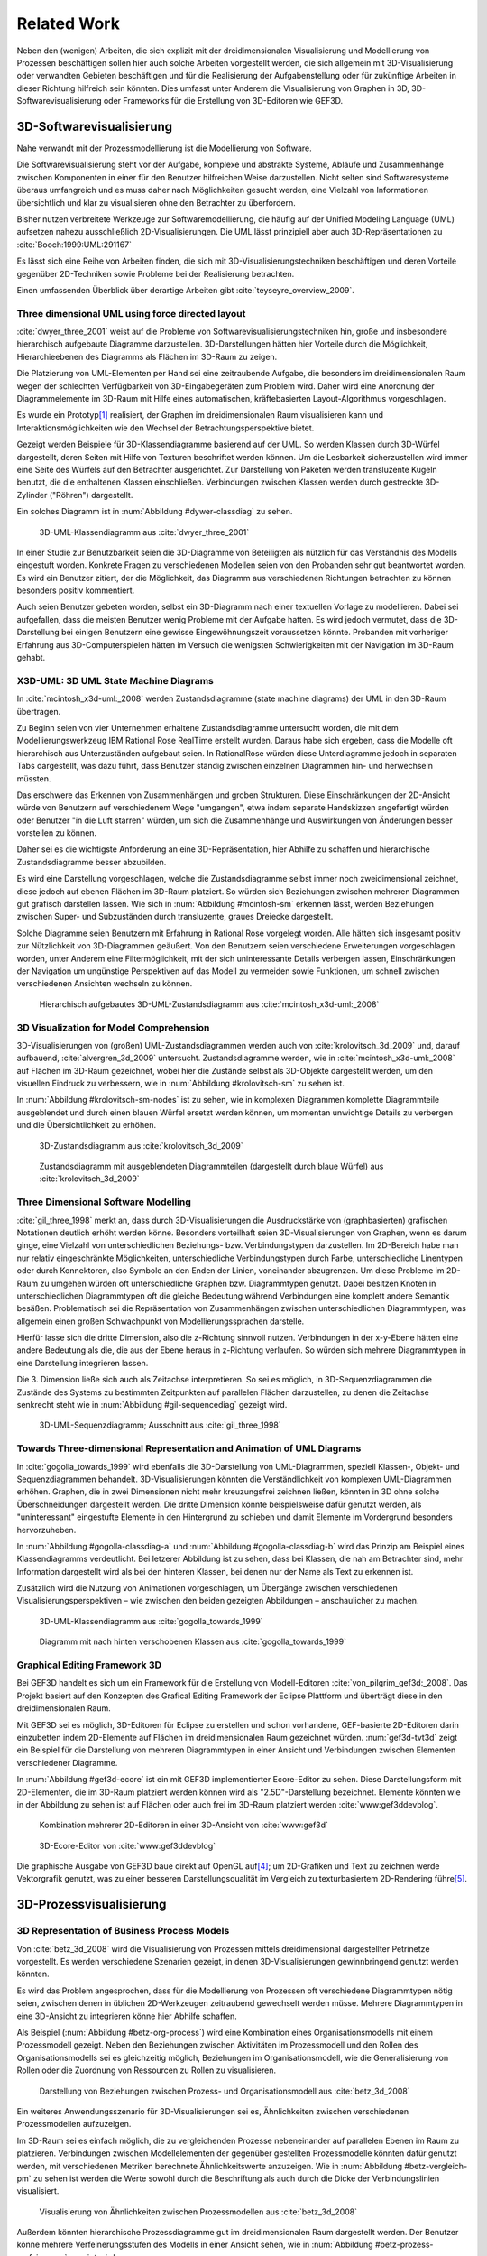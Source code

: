 ************
Related Work
************

Neben den (wenigen) Arbeiten, die sich explizit mit der dreidimensionalen Visualisierung und Modellierung von Prozessen beschäftigen sollen hier auch solche Arbeiten vorgestellt werden, die sich allgemein mit 3D-Visualisierung oder verwandten Gebieten beschäftigen und für die Realisierung der Aufgabenstellung oder für zukünftige Arbeiten in dieser Richtung hilfreich sein könnten. 
Dies umfasst unter Anderem die Visualisierung von Graphen in 3D, 3D-Softwarevisualisierung oder Frameworks für die Erstellung von 3D-Editoren wie GEF3D.

3D-Softwarevisualisierung
=========================

Nahe verwandt mit der Prozessmodellierung ist die Modellierung von Software. 

Die Softwarevisualisierung steht vor der Aufgabe, komplexe und abstrakte Systeme, Abläufe und Zusammenhänge zwischen Komponenten in einer für den Benutzer hilfreichen Weise darzustellen. 
Nicht selten sind Softwaresysteme überaus umfangreich und es muss daher nach Möglichkeiten gesucht werden, eine Vielzahl von Informationen übersichtlich und klar zu visualisieren ohne den Betrachter zu überfordern. 

Bisher nutzen verbreitete Werkzeuge zur Softwaremodellierung, die häufig auf der Unified Modeling Language (UML) aufsetzen nahezu ausschließlich 2D-Visualisierungen. 
Die UML lässt prinzipiell aber auch 3D-Repräsentationen zu :cite:`Booch:1999:UML:291167`

Es lässt sich eine Reihe von Arbeiten finden, die sich mit 3D-Visualisierungstechniken beschäftigen und deren Vorteile gegenüber 2D-Techniken sowie Probleme bei der Realisierung betrachten.

Einen umfassenden Überblick über derartige Arbeiten gibt :cite:`teyseyre_overview_2009`. 

Three dimensional UML using force directed layout
-------------------------------------------------

:cite:`dwyer_three_2001` weist auf die Probleme von Softwarevisualisierungstechniken hin, große und insbesondere hierarchisch aufgebaute Diagramme darzustellen. 
3D-Darstellungen hätten hier Vorteile durch die Möglichkeit, Hierarchieebenen des Diagramms als Flächen im 3D-Raum zu zeigen. 

Die Platzierung von UML-Elementen per Hand sei eine zeitraubende Aufgabe, die besonders im dreidimensionalen Raum wegen der schlechten Verfügbarkeit von 3D-Eingabegeräten zum Problem wird. 
Daher wird eine Anordnung der Diagrammelemente im 3D-Raum mit Hilfe eines automatischen, kräftebasierten Layout-Algorithmus vorgeschlagen.

Es wurde ein Prototyp\ [#f1]_ realisiert, der Graphen im dreidimensionalen Raum visualisieren kann und Interaktionsmöglichkeiten wie den Wechsel der Betrachtungsperspektive bietet. 

Gezeigt werden Beispiele für 3D-Klassendiagramme basierend auf der UML.
So werden Klassen durch 3D-Würfel dargestellt, deren Seiten mit Hilfe von Texturen beschriftet werden können. Um die Lesbarkeit sicherzustellen wird immer eine Seite des Würfels auf den Betrachter ausgerichtet.
Zur Darstellung von Paketen werden transluzente Kugeln benutzt, die die enthaltenen Klassen einschließen.
Verbindungen zwischen Klassen werden durch gestreckte 3D-Zylinder ("Röhren") dargestellt.

Ein solches Diagramm ist in :num:`Abbildung #dywer-classdiag` zu sehen.

.. _dywer-classdiag:

.. figure:: _static/ext_pics/dywer_classdiag.png
    :height: 13cm

    3D-UML-Klassendiagramm aus :cite:`dwyer_three_2001`


In einer Studie zur Benutzbarkeit seien die 3D-Diagramme von Beteiligten als nützlich für das Verständnis des Modells eingestuft worden.
Konkrete Fragen zu verschiedenen Modellen seien von den Probanden sehr gut beantwortet worden. 
Es wird ein Benutzer zitiert, der die Möglichkeit, das Diagramm aus verschiedenen Richtungen betrachten zu können besonders positiv kommentiert.

Auch seien Benutzer gebeten worden, selbst ein 3D-Diagramm nach einer textuellen Vorlage zu modellieren. Dabei sei aufgefallen, dass die meisten Benutzer wenig Probleme mit der Aufgabe hatten. Es wird jedoch vermutet, dass die 3D-Darstellung bei einigen Benutzern eine gewisse Eingewöhnungszeit voraussetzen könnte.
Probanden mit vorheriger Erfahrung aus 3D-Computerspielen hätten im Versuch die wenigsten Schwierigkeiten mit der Navigation im 3D-Raum gehabt. 

X3D-UML: 3D UML State Machine Diagrams
--------------------------------------

In :cite:`mcintosh_x3d-uml:_2008` werden Zustandsdiagramme (state machine diagrams) der UML in den 3D-Raum übertragen.

Zu Beginn seien von vier Unternehmen erhaltene Zustandsdiagramme untersucht worden, die mit dem Modellierungswerkzeug IBM Rational Rose RealTime erstellt wurden. Daraus habe sich ergeben, dass die Modelle oft hierarchisch aus Unterzuständen aufgebaut seien. 
In RationalRose würden diese Unterdiagramme jedoch in separaten Tabs dargestellt, was dazu führt, dass Benutzer ständig zwischen einzelnen Diagrammen hin- und herwechseln müssten.

Das erschwere das Erkennen von Zusammenhängen und groben Strukturen. Diese Einschränkungen der 2D-Ansicht würde von Benutzern auf verschiedenem Wege "umgangen", etwa indem separate Handskizzen angefertigt würden oder Benutzer "in die Luft starren" würden, um sich die Zusammenhänge und Auswirkungen von Änderungen besser vorstellen zu können.

Daher sei es die wichtigste Anforderung an eine 3D-Repräsentation, hier Abhilfe zu schaffen und hierarchische Zustandsdiagramme besser abzubilden.

Es wird eine Darstellung vorgeschlagen, welche die Zustandsdiagramme selbst immer noch zweidimensional zeichnet, diese jedoch auf ebenen Flächen im 3D-Raum platziert. So würden sich Beziehungen zwischen mehreren Diagrammen gut grafisch darstellen lassen. 
Wie sich in :num:`Abbildung #mcintosh-sm` erkennen lässt, werden Beziehungen zwischen Super- und Subzuständen durch transluzente, graues Dreiecke dargestellt.

Solche Diagramme seien Benutzern mit Erfahrung in Rational Rose vorgelegt worden. Alle hätten sich insgesamt positiv zur Nützlichkeit von 3D-Diagrammen geäußert. Von den Benutzern seien verschiedene Erweiterungen vorgeschlagen worden, unter Anderem eine Filtermöglichkeit, mit der sich uninteressante Details verbergen lassen, Einschränkungen der Navigation um ungünstige Perspektiven auf das Modell zu vermeiden sowie Funktionen, um schnell zwischen verschiedenen Ansichten wechseln zu können. 

.. _mcintosh-sm:

.. figure:: _static/ext_pics/mcintosh_sm.png

    Hierarchisch aufgebautes 3D-UML-Zustandsdiagramm aus :cite:`mcintosh_x3d-uml:_2008`

.. _krolovitsch:

3D Visualization for Model Comprehension
----------------------------------------

3D-Visualisierungen von (großen) UML-Zustandsdiagrammen werden auch von :cite:`krolovitsch_3d_2009` und, darauf aufbauend, :cite:`alvergren_3d_2009` untersucht. Zustandsdiagramme werden, wie in :cite:`mcintosh_x3d-uml:_2008` auf Flächen im 3D-Raum gezeichnet, wobei hier die Zustände selbst als 3D-Objekte dargestellt werden, um den visuellen Eindruck zu verbessern, wie in :num:`Abbildung #krolovitsch-sm` zu sehen ist. 

In :num:`Abbildung #krolovitsch-sm-nodes` ist zu sehen, wie in komplexen Diagrammen komplette Diagrammteile ausgeblendet und durch einen blauen Würfel ersetzt werden können, um momentan unwichtige Details zu verbergen und die Übersichtlichkeit zu erhöhen. 

.. _krolovitsch-sm:

.. figure:: _static/ext_pics/krolovitsch_sm.png
    :width: 17cm

    3D-Zustandsdiagramm aus :cite:`krolovitsch_3d_2009`


.. _krolovitsch-sm-nodes:

.. figure:: _static/ext_pics/krolovitsch_sm_nodes.png
    :width: 17cm

    Zustandsdiagramm mit ausgeblendeten Diagrammteilen (dargestellt durch blaue Würfel) aus :cite:`krolovitsch_3d_2009`

Three Dimensional Software Modelling
------------------------------------

:cite:`gil_three_1998` merkt an, dass durch 3D-Visualisierungen die Ausdruckstärke von (graphbasierten) grafischen Notationen deutlich erhöht werden könne. Besonders vorteilhaft seien 3D-Visualisierungen von Graphen, wenn es darum ginge, eine Vielzahl von unterschiedlichen Beziehungs- bzw. Verbindungstypen darzustellen. 
Im 2D-Bereich habe man nur relativ eingeschränkte Möglichkeiten, unterschiedliche Verbindungstypen durch Farbe, unterschiedliche Linentypen oder durch Konnektoren, also Symbole an den Enden der Linien, voneinander abzugrenzen. Um diese Probleme im 2D-Raum zu umgehen würden oft unterschiedliche Graphen bzw. Diagrammtypen genutzt. Dabei besitzen Knoten in unterschiedlichen Diagrammtypen oft die gleiche Bedeutung während Verbindungen eine komplett andere Semantik besäßen. 
Problematisch sei die Repräsentation von Zusammenhängen zwischen unterschiedlichen Diagrammtypen, was allgemein einen großen Schwachpunkt von Modellierungssprachen darstelle.

Hierfür lasse sich die dritte Dimension, also die z-Richtung sinnvoll nutzen. Verbindungen in der x-y-Ebene hätten eine andere Bedeutung als die, die aus der Ebene heraus in z-Richtung verlaufen. So würden sich mehrere Diagrammtypen in eine Darstellung integrieren lassen.

Die 3. Dimension ließe sich auch als Zeitachse interpretieren. 
So sei es möglich, in 3D-Sequenzdiagrammen die Zustände des Systems zu bestimmten Zeitpunkten auf parallelen Flächen darzustellen, zu denen die Zeitachse senkrecht steht wie in :num:`Abbildung #gil-sequencediag` gezeigt wird.

.. _gil-sequencediag:

.. figure:: _static/ext_pics/gil_sequencediag.png
    :height: 8cm

    3D-UML-Sequenzdiagramm; Ausschnitt aus :cite:`gil_three_1998`

Towards Three-dimensional Representation and Animation of UML Diagrams
----------------------------------------------------------------------

In :cite:`gogolla_towards_1999` wird ebenfalls die 3D-Darstellung von UML-Diagrammen, speziell Klassen-, Objekt- und Sequenzdiagrammen behandelt. 3D-Visualisierungen könnten die Verständlichkeit von komplexen UML-Diagrammen erhöhen. Graphen, die in zwei Dimensionen nicht mehr kreuzungsfrei zeichnen ließen, könnten in 3D ohne solche Überschneidungen dargestellt werden. Die dritte Dimension könnte beispielsweise dafür genutzt werden, als "uninteressant" eingestufte Elemente in den Hintergrund zu schieben und damit Elemente im Vordergrund besonders hervorzuheben.

In :num:`Abbildung #gogolla-classdiag-a` und :num:`Abbildung #gogolla-classdiag-b` wird das Prinzip am Beispiel eines Klassendiagramms verdeutlicht.
Bei letzerer Abbildung ist zu sehen, dass bei Klassen, die nah am Betrachter sind, mehr Information dargestellt wird als bei den hinteren Klassen, bei denen nur der Name als Text zu erkennen ist.

Zusätzlich wird die Nutzung von Animationen vorgeschlagen, um Übergänge zwischen verschiedenen Visualisierungsperspektiven – wie zwischen den beiden gezeigten Abbildungen – anschaulicher zu machen.

.. _gogolla-classdiag-a:

.. figure:: _static/ext_pics/gogolla_classdiag_a.png
    :height: 10cm

    3D-UML-Klassendiagramm aus :cite:`gogolla_towards_1999`

.. _gogolla-classdiag-b:

.. figure:: _static/ext_pics/gogolla_classdiag_b.png
    :height: 10cm

    Diagramm mit nach hinten verschobenen Klassen aus :cite:`gogolla_towards_1999`


.. _gef3d:

Graphical Editing Framework 3D
------------------------------

Bei GEF3D handelt es sich um ein Framework für die Erstellung von Modell-Editoren :cite:`von_pilgrim_gef3d:_2008`.
Das Projekt basiert auf den Konzepten des Grafical Editing Framework der Eclipse Plattform und überträgt diese in den dreidimensionalen Raum.

Mit GEF3D sei es möglich, 3D-Editoren für Eclipse zu erstellen und schon vorhandene, GEF-basierte 2D-Editoren darin einzubetten indem 2D-Elemente auf Flächen im dreidimensionalen Raum gezeichnet würden. 
:num:`gef3d-tvt3d` zeigt ein Beispiel für die Darstellung von mehreren Diagrammtypen in einer Ansicht und Verbindungen zwischen Elementen verschiedener Diagramme.

In :num:`Abbildung #gef3d-ecore` ist ein mit GEF3D implementierter Ecore-Editor zu sehen. Diese Darstellungsform mit 2D-Elementen, die im 3D-Raum platziert werden können wird als "2.5D"-Darstellung bezeichnet. Elemente könnten wie in der Abbildung zu sehen ist auf Flächen oder auch frei im 3D-Raum platziert werden :cite:`www:gef3ddevblog`.


.. _gef3d-twt3d:

.. figure:: _static/ext_pics/772px-ScreenshotTVT3D.jpg
    :height: 11.5cm

    Kombination mehrerer 2D-Editoren in einer 3D-Ansicht von :cite:`www:gef3d`


.. _gef3d-ecore:

.. figure:: _static/ext_pics/gef3d-ecore-rev436.png
    :height: 11.5cm

    3D-Ecore-Editor von :cite:`www:gef3ddevblog`

Die graphische Ausgabe von GEF3D baue direkt auf OpenGL auf\ [#f4]_; um 2D-Grafiken und Text zu zeichnen werde Vektorgrafik genutzt, was zu einer besseren Darstellungsqualität im Vergleich zu texturbasiertem 2D-Rendering führe\ [#f5]_\ .

3D-Prozessvisualisierung
========================

3D Representation of Business Process Models
--------------------------------------------

Von :cite:`betz_3d_2008` wird die Visualisierung von Prozessen mittels dreidimensional dargestellter Petrinetze vorgestellt. Es werden verschiedene Szenarien gezeigt, in denen 3D-Visualisierungen gewinnbringend genutzt werden könnten. 

Es wird das Problem angesprochen, dass für die Modellierung von Prozessen oft verschiedene Diagrammtypen nötig seien, zwischen denen in üblichen 2D-Werkzeugen zeitraubend gewechselt werden müsse. Mehrere Diagrammtypen in eine 3D-Ansicht zu integrieren könne hier Abhilfe schaffen. 

Als Beispiel (:num:`Abbildung #betz-org-process`) wird eine Kombination eines Organisationsmodells mit einem Prozessmodell gezeigt. 
Neben den Beziehungen zwischen Aktivitäten im Prozessmodell und den Rollen des Organisationsmodells sei es gleichzeitig möglich, Beziehungen im Organisationsmodell, wie die Generalisierung von Rollen oder die Zuordnung von Ressourcen zu Rollen zu visualisieren.

.. _betz-org-process:

.. figure:: _static/ext_pics/betz_org_process.png
    :height: 8cm

    Darstellung von Beziehungen zwischen Prozess- und Organisationsmodell aus :cite:`betz_3d_2008` 

Ein weiteres Anwendungsszenario für 3D-Visualisierungen sei es, Ähnlichkeiten zwischen verschiedenen Prozessmodellen aufzuzeigen. 

Im 3D-Raum sei es einfach möglich, die zu vergleichenden Prozesse nebeneinander auf parallelen Ebenen im Raum zu platzieren.
Verbindungen zwischen Modellelementen der gegenüber gestellten Prozessmodelle könnten dafür genutzt werden, mit verschiedenen Metriken berechnete Ähnlichkeitswerte anzuzeigen. 
Wie in :num:`Abbildung #betz-vergleich-pm` zu sehen ist werden die Werte sowohl durch die Beschriftung als auch durch die Dicke der Verbindungslinien visualisiert. 


.. _betz-vergleich-pm:

.. figure:: _static/ext_pics/betz_vergleich_pm.png
    :height: 8cm

    Visualisierung von Ähnlichkeiten zwischen Prozessmodellen aus :cite:`betz_3d_2008` 

Außerdem könnten hierarchische Prozessdiagramme gut im dreidimensionalen Raum dargestellt werden. Der Benutzer könne mehrere Verfeinerungsstufen des Modells in einer Ansicht sehen, wie in :num:`Abbildung #betz-prozess-verfeinerung` gezeigt wird. 


.. _betz-prozess-verfeinerung:

.. figure:: _static/ext_pics/betz_prozess_verfeinerung.png
    :height: 8cm

    Vier Verfeinerungsstufen eines Prozessmodells aus :cite:`betz_3d_2008` 

3D gadgets for business process visualization — a case study
------------------------------------------------------------

In :cite:`schonhage_3d_2000` wird ein Prototyp einer interaktiven 3D-Umgebung vorgestellt, der dafür genutzt werden könne, Simulationen von Prozessen zu kontrollieren und dabei anfallende Daten zu visualisieren.

Der Prozess selbst wird, wie in :num:`Abbildung #schoenhage-graph` gezeigt, als 3D-Graph dargestellt, wobei Subgraphen durch den Benutzer nach Bedarf auf- und zugeklappt werden könnten. 

Datenflüsse würden durch animierte Kugeln angezeigt, die sich entlang der Kanten von einem Aktivitätsknoten zum nächsten bewegen würden.
Der Anwender könne durch die Auswahl von Knoten und dem Drücken einer "drill-down-Schaltfläche" eine Visualisierung zugehöriger Prozessdaten öffnen – hier im Beispiel ein 3D-Histogramm – wie in :num:`Abbildung #schoenhage-drilldown` zu sehen ist.
Es sei möglich, Ansichten auf den Prozessgraphen zu speichern um später wieder schnell zu diesen zurückspringen zu können.

.. _schoenhage-graph:

.. figure:: _static/ext_pics/schoenhage_process.png
    :height: 8cm

    Prozessgraph mit "Datenflusskugeln" aus :cite:`schonhage_3d_2000`


.. _schoenhage-drilldown:

.. figure:: _static/ext_pics/schoenhage_drilldown.png
    :height: 8cm

    Darstellung eines Prozesses mit assoziierten Daten in einem 3D-Histogramm aus :cite:`schonhage_3d_2000`

.. _ross-brown:

Conceptual Modelling in 3D Virtual Worlds for Process Communication
-------------------------------------------------------------------

In :cite:`brown_conceptual_2010` wird ein Prototyp eines BPMN-Editors vorgestellt, der Prozesse innerhalb eine virtuellen 3D-Umgebung darstellt

Besonderer Wert sei auf die Zusammenarbeit zwischen mehreren Modellierern und die Prozesskommunikation, auch unter Beteiligung von Personen, die keine Modellierungsexperten sind, gelegt worden. 
"Naive stakeholders" hätten oft Probleme, die abstrakte Welt der konzeptuellen Modellierung zu verstehen, weil der Bezug zu realen Gegenständen fehle. Durch Zuhilfennahme einer virtuellen Welt, in der abstrakte Prozessmodelle eingebettet sind solle dies abgemildert werden. 

In dieser Umgebung können Abbilder von realen Entitäten, die mit dem Prozess in Beziehung stehen oder mit diesem interagieren – beispielsweise verwendete Betriebsmittel oder ausführende Personen – dargestellt werden. Dies könne auch dazu dienen, den Ort und die räumliche Anordnung von Prozessschritten, beispielsweise durch die Einbettung in ein virtuelles Gebäude, zu visualisieren. 
Möglich sei auch eine Simulation der Prozessausführung in der virtuellen Welt.

Dadurch solle es den Beteiligten leichter möglich sein, festzustellen, ob das Modell die Realität richtig abbildet und ob eventuell Probleme bei der Umsetzung des Prozesses in der Realität auftreten könnten.

Prozesse werden mit Hilfe eines 3D-Graphen dargestellt. Als Knoten würden in den 3D-Raum übertragene BPMN-Modellelemente genutzt; die Darstellung von Kanten erfolge mittels einfacher Linien, wobei sich bei gerichteten Kanten Pfeilspitzen auf der Zielseite befänden. Auf den Knoten können – wie in der BPMN üblich – Informationen durch Texte oder statische Grafiken vermittelt werden. 

:num:`Abbildung #brown-process` zeigt ein Beispiel für einen Prozessgraphen. 

.. _brown-process:

.. figure:: _static/ext_pics/brown_prozessgraph.png
    :height: 6cm

    BPMN-Prozessgraph in virtueller Welt aus :cite:`brown_conceptual_2010` 

Die Objekte selbst sind 3D-Objekte, jedoch scheinen die Informationen nur auf einer Seite dargestellt zu sein. Damit ergeben sich Probleme wenn Modellelemente werden und Bewegungen um den Prozessgraphen herum ausgeführt werden. 
Je nach Perspektive ist es möglich, dass die Texte bzw. die Symbole nicht mehr sichtbar sind.

Auf den Objekten sind rote Kugeln als Anker für Verbindungen zu anderen Modellobjekten angeordnet.

Die Benutzer selbst werden, wie in :num:`Abbildung #brown-nodes` zu sehen ist, als Avatar gezeigt, welcher die Interaktion des Benutzers mit dem Modell für andere Teilnehmer zeigen soll.

.. _brown-nodes:

.. figure:: _static/ext_pics/brown_nodes.png
    :height: 6cm

    Benutzer-Avatar vor 3D-BPMN-Elementen aus :cite:`brown_conceptual_2010` 

Es gebe die Möglichkeit, "Kommentarwände" einzurichten, auf denen beliebige Texte zur Kommunikation zwischen den Beteiligten dargestellt werden können. Daneben könnten auch andere Multimediainhalte wie Videos, Tonaufnahmen oder Statistiken zur Prozessausführung (über Web-Services) eingebettet werden.
Dies ist in :num:`Abbildung #brown-datadisplay` zu sehen.

.. _brown-datadisplay:

.. figure:: _static/ext_pics/brown_datadisplay.png
    :height: 6cm

    Kommentarwände und Multimedia-Inhalte in der virtuellen Welt aus :cite:`brown_conceptual_2010` 


Visualisierung von Graphen in 3D
================================

.. _ware-graph:

Visualizing Graphs in Three Dimensions
--------------------------------------

In :cite:`ware_visualizing_2008` wird an Probanden untersucht, wie groß die Vorteile einer stereoskopischen 3D-Darstellung von umfangreichen Graphen im Vergleich zu einer 2D-Darstellung sind. 
Als Maß für die "Lesbarkeit" wird hier das Abschneiden bei der Aufgabe, die Pfadlänge zwischen zwei markierten Knoten zu erkennen genutzt. 

Eine stereoskopische 3D-Darstellung sei besonders hilfreich, um dem Betrachter einen realistischen Tiefeneindruck zu vermitteln und damit das Erkennen von Verbindungen zu erleichtern. 
Eine weitere Maßnahme, um den Tiefeneindruck zu verbessern sei es, den Graphen ständig zu rotieren und damit die Bewegungsparallaxe zu nutzen\ [#f2]_.

Es zeigte sich, dass die Probanden – bei gleicher Fehlerrate – Verbindungen in 3D-Graphen erkennen hätten können, die um eine Größenordung größer gewesen seien als die entsprechenden 2D-Graphen.

Dabei sei eine Anzeige mit einer sehr hohen Auflösung verwendet worden, die nahe an das Auflösungsvermögen des menschlichen Sehsystems herankomme. Für das Layouting der Graphen sei ein kräftebasierter Algorithmus verwendet worden.

Eine frühere Untersuchung mit ähnlicher Konzeption :cite:`ware_evaluating_1996` zeigte deutlich kleinere Vorteile für die stereoskopische 3D-Darstellung. Dies wird in der späteren Arbeit auf den Umstand zurückgeführt, dass hierbei Anzeigen mit einer viel niedrigeren Auflösung verwendet worden seien. 

.. _halpin-social-net:

Exploring Semantic Social Networks Using Virtual Reality
--------------------------------------------------------

Neben der Anzeige von 3D-Graphvisualisierungen auf handelsüblichen Arbeitsplatz-Rechnern könnten dafür auch immersive 3D-Umgebungen (fully immersive virtual reality) genutzt werden. 

So zeigt :cite:`halpin_exploring_2008` die Visualisierung von sozialen Netzwerken in einer CAVE-artigen\ [#f3]_ Umgebung. 
Benutzer könnten so direkt mit der Graphdarstellung der Daten in einer natürlichen Art und Weise interagieren und einen realitätsnahen räumlichen Eindruck von der virtuellen Welt bekommen. 

Der Graph würde zu Beginn in einer "2D-Darstellung" in einer Ebene vor dem Benutzer angezeigt, wie in der :num:`Abbildung #halpin-extrude` unten zu sehen ist. 
Links ist zu sehen, wie durch das "Berühren" mit einem virtuellen Werkzeug (grauer Quader) die mit dem Knoten assoziierten Daten angezeigt werden können.

Wenn sich ein Benutzer speziell für die Verbindungen eines bestimmten Knoten interessiere, sei es möglich aus dieser Darstellung, den gewünschten Knoten zu "extrudieren", also zu sich heranzuziehen. 
Wie in :num:`Abbildung #halpin-extrude` rechts zu sehen ist werden dadurch die Verbindungen des Knotens hervorgehoben.

.. _halpin-extrude:

.. figure:: _static/ext_pics/halpin_extrude_mod.png
    :height: 11cm

    Visualisierung von semantischen Netzwerken aus :cite:`halpin_exploring_2008`


.. _related-verbindungen:

Darstellung von Verbindungen
-----------------------------

Die bisher betrachteten Arbeiten, in denen 3D-Graphdarstellungen gezeigt werden, stellen Verbindungen als einfache Linien oder gestreckte, einfarbige 3D-Zylinder dar. 

Andere Möglichkeiten werden von :cite:``

Andere Varianten, um Kanten darzustellen: "Bezier-Röhren" :cite:`spratt_using_1994`

Benutzerstudie zur Darstellung von Verbindungen: :cite:`holten_user_2009`

.. _dynamische-Transparenz:

Dynamische Transparenz
----------------------

Das ebenfalls für die Prozessmodellierung interessante Konzept der dynamischen Transparenz von Modellobjekten, abhängig von deren Relevanz, wird von :cite:`elmqvist_dynamic_2009` vorgestellt. Es handelt sich hierbei um einen Lösungsansatz für das typische Problem der Verdeckung in der 3D-Visualisierung.

Die Grundidee ist hier, Objekte nach ihrer Wichtigkeit für die aktuelle Betrachtungssituation einzuteilen. Unwichtige, die Ansicht störende Objekte werden als "distractors", informationstragende Elemente als "targets" bezeichnet. 
Das Ziel sei nun, sicherzustellen, dass "targets" nie von "distractors" verdeckt werden können. 
Letztere würden, sobald sie wichtige Objekte verdecken transparent dargestellt, damit das relevante Element jederzeit erkannt werden kann. 
Es wird ein Algorithmus angegeben, der diesen Effekt in Echtzeit auf Sub-Objekt-Ebene berechnen kann.

Zusammenfassung
===============

bla

.. [#f1] Quellcode und ausführbare Dateien des (weiterentwickelten) Prototyps "WilmaScope" können unter http://wilma.sourceforge.net/ heruntergeladen werden.

.. [#f2] Näheres zu Wahrnehmung von Tiefe siehe :cite:`wickens_three_1989`, :cite:`wp:bewegungsparallaxe` oder :cite:`wp:stereoskopie`.

.. [#f3] Näheres zu CAVE-Systemen siehe :cite:`wpe:cave` oder :cite:`wpe:cave`.

.. [#f4] GEF3D baut allerdings noch auf "alter" OpenGL-Funktionalität auf und es werden die Möglichkeiten "moderner" OpenGL-Programmierung (siehe :ref:`opengl`\ ) nicht genutzt.

.. [#f5] Ein verbreiteter Ansatz, um 2D-Grafiken und Text in OpenGL darzustellen ist es, diese erst in eine Textur zu zeichnen und diese auf 3D-Objekte aufzubringen. Dies wird auch in dieser Arbeit verwendet.
